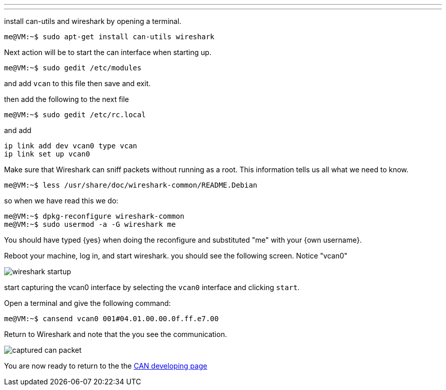 ---
---

:skip-front-matter:

install can-utils and wireshark by opening a terminal.
[source,shell]
----
me@VM:~$ sudo apt-get install can-utils wireshark
----

Next action will be to start the can interface when starting up.
[source,shell]
----
me@VM:~$ sudo gedit /etc/modules
----

and add `vcan` to this file
then save and exit.

then add the following to the next file
[source,shell]
----
me@VM:~$ sudo gedit /etc/rc.local
----

and add
```
ip link add dev vcan0 type vcan
ip link set up vcan0
```

Make sure that Wireshark can sniff packets without running as a root. This
information tells us all what we need to know.
[source,shell]
----
me@VM:~$ less /usr/share/doc/wireshark-common/README.Debian
----

so when we have read this we do:
[source,shell]
----
me@VM:~$ dpkg-reconfigure wireshark-common
me@VM:~$ sudo usermod -a -G wireshark me
----

You should have typed {yes} when doing the reconfigure and substituted
"me" with your {own username}.

Reboot your machine, log in, and start wireshark.
you should see the following screen. Notice "vcan0"

image::images/wireshark-startup.png[align="center"]

start capturing the vcan0 interface by selecting the `vcan0` interface and
clicking `start`.

Open a terminal and give the following command:
[source,shell]
----
me@VM:~$ cansend vcan0 001#04.01.00.00.0f.ff.e7.00
----

Return to Wireshark and note that the you see the communication.

image::images/captured-can-packet.png[align="center"]

You are now ready to return to the the link:../../developing/CAN-developing[CAN developing page]
